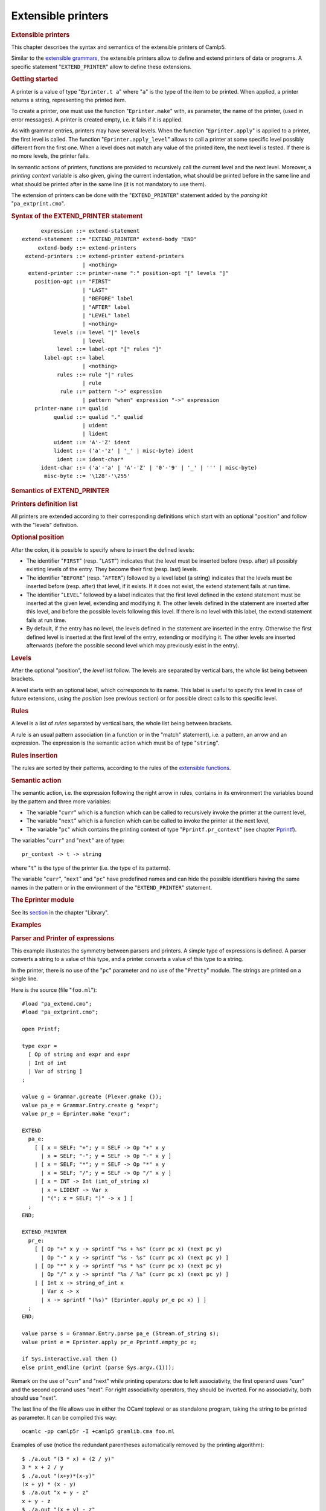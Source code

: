 .. _extensible_printers:

Extensible printers
===================

.. container::
   :name: menu

.. container::
   :name: content

   .. rubric:: Extensible printers
      :name: extensible-printers
      :class: top

   This chapter describes the syntax and semantics of the extensible
   printers of Camlp5.

   Similar to the `extensible grammars <grammars.html>`__, the
   extensible printers allow to define and extend printers of data or
   programs. A specific statement "``EXTEND_PRINTER``" allow to define
   these extensions.

   .. container::
      :name: tableofcontents

   .. rubric:: Getting started
      :name: getting-started

   A printer is a value of type "``Eprinter.t a``" where "``a``" is the
   type of the item to be printed. When applied, a printer returns a
   string, representing the printed item.

   To create a printer, one must use the function "``Eprinter.make``"
   with, as parameter, the name of the printer, (used in error
   messages). A printer is created empty, i.e. it fails if it is
   applied.

   As with grammar entries, printers may have several levels. When the
   function "``Eprinter.apply``" is applied to a printer, the first
   level is called. The function "``Eprinter.apply_level``" allows to
   call a printer at some specific level possibly different from the
   first one. When a level does not match any value of the printed item,
   the next level is tested. If there is no more levels, the printer
   fails.

   In semantic actions of printers, functions are provided to
   recursively call the current level and the next level. Moreover, a
   *printing context* variable is also given, giving the current
   indentation, what should be printed before in the same line and what
   should be printed after in the same line (it is not mandatory to use
   them).

   The extension of printers can be done with the "``EXTEND_PRINTER``"
   statement added by the *parsing kit* "``pa_extprint.cmo``".

   .. rubric:: Syntax of the EXTEND_PRINTER statement
      :name: syntax-of-the-extend_printer-statement

   ::

              expression ::= extend-statement
        extend-statement ::= "EXTEND_PRINTER" extend-body "END"
             extend-body ::= extend-printers
         extend-printers ::= extend-printer extend-printers
                           | <nothing>
          extend-printer ::= printer-name ":" position-opt "[" levels "]"
            position-opt ::= "FIRST"
                           | "LAST"
                           | "BEFORE" label
                           | "AFTER" label
                           | "LEVEL" label
                           | <nothing>
                  levels ::= level "|" levels
                           | level
                   level ::= label-opt "[" rules "]"
               label-opt ::= label
                           | <nothing>
                   rules ::= rule "|" rules
                           | rule
                    rule ::= pattern "->" expression
                           | pattern "when" expression "->" expression
            printer-name ::= qualid
                  qualid ::= qualid "." qualid
                           | uident
                           | lident
                  uident ::= 'A'-'Z' ident
                  lident ::= ('a'-'z' | '_' | misc-byte) ident
                   ident ::= ident-char*
              ident-char ::= ('a'-'a' | 'A'-'Z' | '0'-'9' | '_' | ''' | misc-byte)
               misc-byte ::= '\128'-'\255'

   .. rubric:: Semantics of EXTEND_PRINTER
      :name: semantics-of-extend_printer

   .. rubric:: Printers definition list
      :name: printers-definition-list

   All printers are extended according to their corresponding
   definitions which start with an optional "position" and follow with
   the "levels" definition.

   .. rubric:: Optional position
      :name: optional-position

   After the colon, it is possible to specify where to insert the
   defined levels:

   -  The identifier "``FIRST``" (resp. "``LAST``") indicates that the
      level must be inserted before (resp. after) all possibly existing
      levels of the entry. They become their first (resp. last) levels.
   -  The identifier "``BEFORE``" (resp. "``AFTER``") followed by a
      level label (a string) indicates that the levels must be inserted
      before (resp. after) that level, if it exists. If it does not
      exist, the extend statement fails at run time.
   -  The identifier "``LEVEL``" followed by a label indicates that the
      first level defined in the extend statement must be inserted at
      the given level, extending and modifying it. The other levels
      defined in the statement are inserted after this level, and before
      the possible levels following this level. If there is no level
      with this label, the extend statement fails at run time.
   -  By default, if the entry has no level, the levels defined in the
      statement are inserted in the entry. Otherwise the first defined
      level is inserted at the first level of the entry, extending or
      modifying it. The other levels are inserted afterwards (before the
      possible second level which may previously exist in the entry).

   .. rubric:: Levels
      :name: levels

   After the optional "position", the *level* list follow. The levels
   are separated by vertical bars, the whole list being between
   brackets.

   A level starts with an optional label, which corresponds to its name.
   This label is useful to specify this level in case of future
   extensions, using the *position* (see previous section) or for
   possible direct calls to this specific level.

   .. rubric:: Rules
      :name: rules

   A level is a list of *rules* separated by vertical bars, the whole
   list being between brackets.

   A rule is an usual pattern association (in a function or in the
   "match" statement), i.e. a pattern, an arrow and an expression. The
   expression is the semantic action which must be of type "``string``".

   .. rubric:: Rules insertion
      :name: rules-insertion

   The rules are sorted by their patterns, according to the rules of the
   `extensible functions <extfun.html>`__.

   .. rubric:: Semantic action
      :name: semantic-action

   The semantic action, i.e. the expression following the right arrow in
   rules, contains in its environment the variables bound by the pattern
   and three more variables:

   -  The variable "``curr``" which is a function which can be called to
      recursively invoke the printer at the current level,
   -  The variable "``next``" which is a function which can be called to
      invoke the printer at the next level,
   -  The variable "``pc``" which contains the printing context of type
      "``Pprintf.pr_context``" (see chapter `Pprintf <pprintf.html>`__).

   The variables "``curr``" and "``next``" are of type:

   ::

        pr_context -> t -> string

   where "``t``" is the type of the printer (i.e. the type of its
   patterns).

   The variable "``curr``", "``next``" and "``pc``" have predefined
   names and can hide the possible identifiers having the same names in
   the pattern or in the environment of the "``EXTEND_PRINTER``"
   statement.

   .. rubric:: The Eprinter module
      :name: the-eprinter-module

   See its `section <library.html#a:Eprinter-module>`__ in the chapter
   "Library".

   .. rubric:: Examples
      :name: examples

   .. rubric:: Parser and Printer of expressions
      :name: parser-and-printer-of-expressions

   This example illustrates the symmetry between parsers and printers. A
   simple type of expressions is defined. A parser converts a string to
   a value of this type, and a printer converts a value of this type to
   a string.

   In the printer, there is no use of the "``pc``" parameter and no use
   of the "``Pretty``" module. The strings are printed on a single line.

   Here is the source (file "``foo.ml``"):

   ::

        #load "pa_extend.cmo";
        #load "pa_extprint.cmo";

        open Printf;

        type expr =
          [ Op of string and expr and expr
          | Int of int
          | Var of string ]
        ;

        value g = Grammar.gcreate (Plexer.gmake ());
        value pa_e = Grammar.Entry.create g "expr";
        value pr_e = Eprinter.make "expr";

        EXTEND
          pa_e:
            [ [ x = SELF; "+"; y = SELF -> Op "+" x y
              | x = SELF; "-"; y = SELF -> Op "-" x y ]
            | [ x = SELF; "*"; y = SELF -> Op "*" x y
              | x = SELF; "/"; y = SELF -> Op "/" x y ]
            | [ x = INT -> Int (int_of_string x)
              | x = LIDENT -> Var x
              | "("; x = SELF; ")" -> x ] ]
          ;
        END;

        EXTEND_PRINTER
          pr_e:
            [ [ Op "+" x y -> sprintf "%s + %s" (curr pc x) (next pc y)
              | Op "-" x y -> sprintf "%s - %s" (curr pc x) (next pc y) ]
            | [ Op "*" x y -> sprintf "%s * %s" (curr pc x) (next pc y)
              | Op "/" x y -> sprintf "%s / %s" (curr pc x) (next pc y) ]
            | [ Int x -> string_of_int x
              | Var x -> x
              | x -> sprintf "(%s)" (Eprinter.apply pr_e pc x) ] ]
          ;
        END;

        value parse s = Grammar.Entry.parse pa_e (Stream.of_string s);
        value print e = Eprinter.apply pr_e Pprintf.empty_pc e;

        if Sys.interactive.val then ()
        else print_endline (print (parse Sys.argv.(1)));

   Remark on the use of "curr" and "next" while printing operators: due
   to left associativity, the first operand uses "curr" and the second
   operand uses "next". For right associativity operators, they should
   be inverted. For no associativity, both should use "next".

   The last line of the file allows use in either the OCaml toplevel or
   as standalone program, taking the string to be printed as parameter.
   It can be compiled this way:

   ::

        ocamlc -pp camlp5r -I +camlp5 gramlib.cma foo.ml

   Examples of use (notice the redundant parentheses automatically
   removed by the printing algorithm):

   ::

        $ ./a.out "(3 * x) + (2 / y)"
        3 * x + 2 / y
        $ ./a.out "(x+y)*(x-y)"
        (x + y) * (x - y)
        $ ./a.out "x + y - z"
        x + y - z
        $ ./a.out "(x + y) - z"
        x + y - z
        $ ./a.out "x + (y - z)"
        x + (y - z)

   .. rubric:: Printing OCaml programs
      :name: printing-ocaml-programs

   Complete examples of usage of extensible printers are the printers in
   syntaxes and extended syntaxes provided by Camlp5 in the pretty
   printing *kits*:

   -  ``pr_r.cmo``: pretty print in revised syntax
   -  ``pr_o.cmo``: pretty print in normal syntax
   -  ``pr_rp.cmo``: also pretty print the parsers in revised syntax
   -  ``pr_op.cmo``: also pretty print the parsers in normal syntax

   See the chapter entitled "`Printing programs <opretty.html>`__".

   .. container:: trailer
